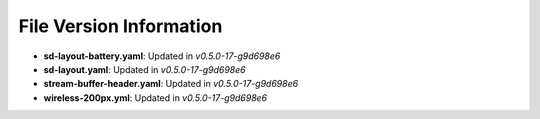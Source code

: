 File Version Information
========================

- **sd-layout-battery.yaml**: Updated in `v0.5.0-17-g9d698e6`
- **sd-layout.yaml**: Updated in `v0.5.0-17-g9d698e6`
- **stream-buffer-header.yaml**: Updated in `v0.5.0-17-g9d698e6`
- **wireless-200px.yml**: Updated in `v0.5.0-17-g9d698e6`

